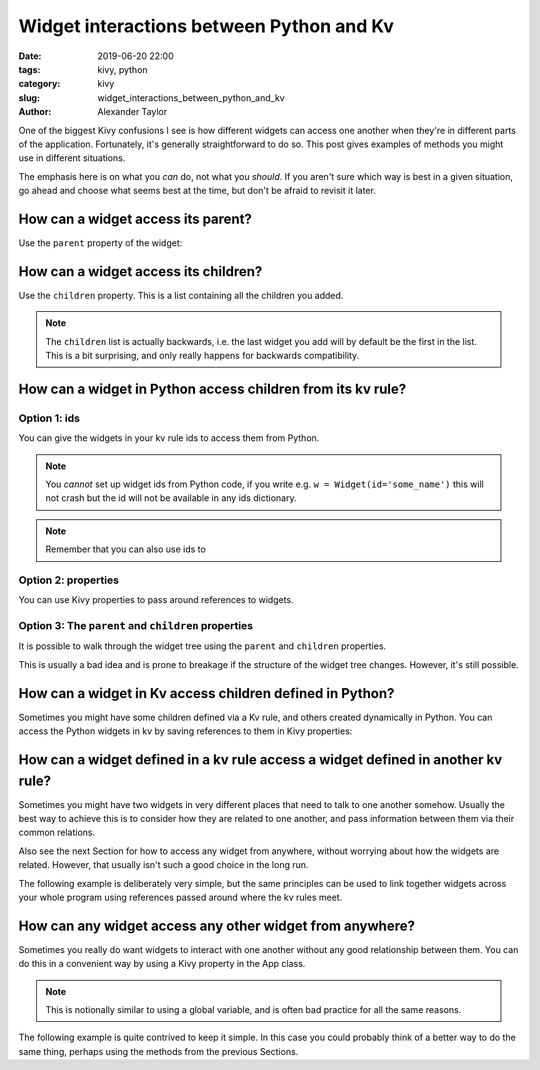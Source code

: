 Widget interactions between Python and Kv
#########################################

:date: 2019-06-20 22:00
:tags: kivy, python
:category: kivy
:slug: widget_interactions_between_python_and_kv
:author: Alexander Taylor

One of the biggest Kivy confusions I see is how different widgets can
access one another when they're in different parts of the
application. Fortunately, it's generally straightforward to do so. This
post gives examples of methods you might use in different situations.

The emphasis here is on what you *can* do, not what you *should*. If
you aren't sure which way is best in a given situation, go ahead and
choose what seems best at the time, but don't be afraid to revisit it
later.

How can a widget access its parent?
===================================

Use the ``parent`` property of the widget:

.. code-block:: python
   child = Widget()
   parent = Widget()

   assert child.parent is None  # child widget isn't added to any parent

   parent.add_widget(child)

   assert child.parent == parent


How can a widget access its children?
=====================================

Use the ``children`` property. This is a list containing all the children you added.

.. code-block:: python
   child = Widget()
   parent = Widget()

   assert len(parent.children) == 0  # no children added to parent

   parent.add_widget(child)

   print(parent.children)  # [<kivy.uix.widget.Widget object at 0x???>]
   assert child in parent.children

.. note:: The ``children`` list is actually backwards, i.e. the last
          widget you add will by default be the first in the
          list. This is a bit surprising, and only really happens for
          backwards compatibility.

How can a widget in Python access children from its kv rule?
============================================================

Option 1: ids
-------------

You can give the widgets in your kv rule ids to access them from Python.

.. code-block:: python
   # main.py

   from kivy.uix.boxlayout import BoxLayout
   from kivy.uix.label import Label
   from kivy.app import App

   class KvRuleWidget(BoxLayout):
       def on_touch_down(self, touch):
           print('We can get references to all the children using the ids dict.')

           # syntax is `self.ids.<id_text>`

           assert self.ids.middle in self.children
           assert self.ids.bottom in self.children

           # widgets can be accessed from deep in the kv rule
           assert self.ids.top_left not in self.children
           assert self.ids.top_right not in self.children

   class ExampleApp(App):
       def build(self):
           return KvRuleWidget()

.. code-block:: python
   # example.kv

   <KvRuleWidget>:
       orientation: 'vertical'
       BoxLayout:
           orientation: 'horizontal'
           Label:
               id: top_left
               text: 'top left'
           Label:
               id: top_right
               text: 'top right'
       Label:
           id: middle
           text: 'middle'
       Label:
           id: bottom
           text: 'bottom'

.. note:: You *cannot* set up widget ids from Python code, if
          you write e.g. ``w = Widget(id='some_name')`` this will not
          crash but the id will not be available in any ids
          dictionary.

.. note:: Remember that you can also use ids to

Option 2: properties
--------------------

You can use Kivy properties to pass around references to widgets.

.. code-block:: python
   # main.py

   from kivy.uix.boxlayout import BoxLayout
   from kivy.uix.label import Label
   from kivy.app import App
   from kivy.properties import ObjectProperty

   class KvRuleWidget(BoxLayout):
       top_right_label = ObjectProperty()

       def on_touch_down(self, touch):
           print('The top right label is {}'.format(self.top_right_label))

   class ExampleApp(App):
       def build(self):
           return KvRuleWidget()

.. code-block:: python
   # example.kv

   <KvRuleWidget>:
       orientation: 'vertical'
       top_right_label: top_right  # note that we used an id to set the property
       BoxLayout:
           orientation: 'horizontal'
           Label:
               id: top_right
               text: 'top left'
           Label:
               text: 'top right'
       Label:
           text: 'middle'
       Label:
           text: 'bottom'

Option 3: The ``parent`` and ``children`` properties
----------------------------------------------------

It is possible to walk through the widget tree using the ``parent`` and ``children`` properties.

This is usually a bad idea and is prone to breakage if the structure
of the widget tree changes. However, it's still possible.

.. code-block:: python
   # main.py

   from kivy.uix.boxlayout import BoxLayout
   from kivy.uix.label import Label
   from kivy.app import App
   from kivy.properties import ObjectProperty

   class KvRuleWidget(BoxLayout):
       def on_touch_down(self, touch):

           # get a reference to the top right label only by walking through the widget tree
           top_right_label = self.children[-1].children[0]

           print('The top right label is {}'.format(self.top_right_label))

   class ExampleApp(App):
       def build(self):
           return KvRuleWidget()

.. code-block:: python
   # example.kv

   # note: this time there are no ids at all
   <KvRuleWidget>:
       orientation: 'vertical'
       BoxLayout:
           orientation: 'horizontal'
           Label:
               text: 'top left'
           Label:
               text: 'top right'
       Label:
           text: 'middle'
       Label:
           text: 'bottom'

How can a widget in Kv access children defined in Python?
=========================================================

Sometimes you might have some children defined via a Kv rule, and
others created dynamically in Python. You can access the Python
widgets in kv by saving references to them in Kivy properties:

.. code-block:: python
   # main.py

   from kivy.uix.boxlayout import BoxLayout
   from kivy.uix.label import Label
   from kivy.app import App
   from kivy.properties import ObjectProperty

   class KvRuleWidget(BoxLayout):
       label_created_in_python = ObjectProperty()

       def __init__(self, **kwargs):
           super().__init__(**kwargs)

           # add a widget from python code
           label = Label(text='label created in Python')
           self.add_widget(label)
           self.label_created_in_python = label  # save a reference

   class ExampleApp(App):
       def build(self):
           return KvRuleWidget()

.. code-block:: python
   # example.kv

   <KvRuleWidget>:
       orientation: 'vertical'
       Label:
           text: 'label created in Kv'
       Label:
           text: 'the label created in Python has text "{}"'.format(root.label_created_in_python.text)

How can a widget defined in a kv rule access a widget defined in another kv rule?
=================================================================================

Sometimes you might have two widgets in very different places that
need to talk to one another somehow. Usually the best way to achieve
this is to consider how they are related to one another, and pass
information between them via their common relations.

Also see the next Section for how to access any widget from anywhere,
without worrying about how the widgets are related. However, that
usually isn't such a good choice in the long run.

The following example is deliberately very simple, but the same
principles can be used to link together widgets across your whole
program using references passed around where the kv rules meet.

.. code-block:: python
   # main.py

   from kivy.uix.boxlayout import BoxLayout
   from kivy.uix.button import Button
   from kivy.uix.label import Label
   from kivy.app import App
   from kivy.properties import ObjectProperty

   class IncrementCounterButton(Button):
       counter = NumericProperty(0)
       def on_press(self):
           self.counter += 1

   class CounterLabel(Label):
       counter = NumericProperty(0)

   class RootWidget(BoxLayout):
       pass

   class ExampleApp(App):
       def build(self):
           return RootWidget()

.. code-block:: python
   # example.kv

   <IncrementCounterButton>:
       text: 'press me'

   <CounterLabel>:
       text: 'the counter value is {}'.format(app.counter)  # `app` in kv is equivalent to `App.get_running_app()` in Python

   <RootWidget>:
       orientation: 'vertical'
       CounterLabel:
           counter: button.counter  # this means the CounterLabel's counter will always match the button's counter
       IncrementCounterButton:
           id: button

How can any widget access any other widget from anywhere?
=========================================================

Sometimes you really do want widgets to interact with one another
without any good relationship between them. You can do this in a
convenient way by using a Kivy property in the App class.

.. note:: This is notionally similar to using a global variable, and
          is often bad practice for all the same reasons.

The following example is quite contrived to keep it simple. In this
case you could probably think of a better way to do the same thing,
perhaps using the methods from the previous Sections.

.. code-block:: python
   # main.py

   from kivy.uix.boxlayout import BoxLayout
   from kivy.uix.button import Button
   from kivy.uix.label import Label
   from kivy.app import App
   from kivy.properties import ObjectProperty

   class IncrementCounterButton(Button):
       def on_press(self):
           # You can always access your App class from Python as follows:
           App.get_running_app().counter += 1

   class CounterLabel(Label):
       counter = NumericProperty(0)

   class ExampleApp(App):
       def build(self):
           boxlayout = BoxLayout(orientation='vertical')
           label = CounterLabel()
           button = IncrementCounterButton()

           boxlayout.add_widget(label)
           boxlayout.add_widget(button)

           return boxlayout

.. code-block:: python
   # example.kv

   <IncrementCounterButton>:
       text: 'press me'

   <CounterLabel>:
       text: 'the counter value is {}'.format(app.counter)  # `app` in kv is equivalent to `App.get_running_app()` in Python
